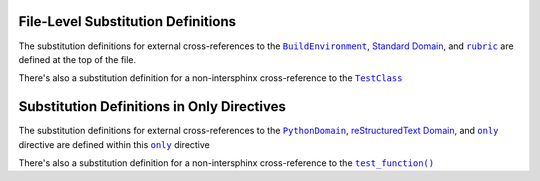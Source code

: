 .. |sphinx+only| replace:: ``only``
.. _sphinx+only: https://www.sphinx-doc.org/en/master/usage/restructuredtext/directives.html#directive-only
.. |sphinx+rubric| replace:: ``rubric``
.. _sphinx+rubric: https://www.sphinx-doc.org/en/master/usage/restructuredtext/directives.html#directive-rubric
.. |sphinx+usage/domains/restructuredtext+reStructuredText Domain| replace:: reStructuredText Domain
.. _sphinx+usage/domains/restructuredtext+reStructuredText Domain: https://www.sphinx-doc.org/en/master/usage/domains/restructuredtext.html
.. |sphinx+usage/domains/standard+Standard Domain| replace:: Standard Domain
.. _sphinx+usage/domains/standard+Standard Domain: https://www.sphinx-doc.org/en/master/usage/domains/standard.html
.. |.~.sphinx.domains.python.PythonDomain| replace:: ``PythonDomain``
.. _.~.sphinx.domains.python.PythonDomain: https://www.sphinx-doc.org/en/master/extdev/domainapi.html#sphinx.domains.python.PythonDomain
.. |.~.sphinx.environment.BuildEnvironment| replace:: ``BuildEnvironment``
.. _.~.sphinx.environment.BuildEnvironment: https://www.sphinx-doc.org/en/master/extdev/envapi.html#sphinx.environment.BuildEnvironment
.. |.~.test_function| replace:: ``test_function()``
.. _.~.test_function: https://github.com/TDKorn/sphinx-readme/blob/main/tests/test_package/test_module.py#L31-L32
.. |.~.TestClass| replace:: ``TestClass``
.. _.~.TestClass: https://github.com/TDKorn/sphinx-readme/blob/main/tests/test_package/test_module.py#L7-L23


.. |env| replace:: |.~.sphinx.environment.BuildEnvironment|_
.. |std_domain| replace:: |sphinx+usage/domains/standard+Standard Domain|_
.. |rubric| replace:: |sphinx+rubric|_
.. |test_class| replace:: |.~.TestClass|_


File-Level Substitution Definitions
========================================

The substitution definitions for external cross-references to the |env|, |std_domain|, and |rubric| are
defined at the top of the file.

There's also a substitution definition for a non-intersphinx cross-reference to the |test_class|


Substitution Definitions in Only Directives
=============================================

.. |py_domain| replace:: |.~.sphinx.domains.python.PythonDomain|_
.. |rst_domain| replace:: |sphinx+usage/domains/restructuredtext+reStructuredText Domain|_
.. |only| replace:: |sphinx+only|_
.. |test_function| replace:: |.~.test_function|_


The substitution definitions for external cross-references to the |py_domain|, |rst_domain|, and |only| directive
are defined within this |only| directive

There's also a substitution definition for a non-intersphinx cross-reference to the |test_function|


